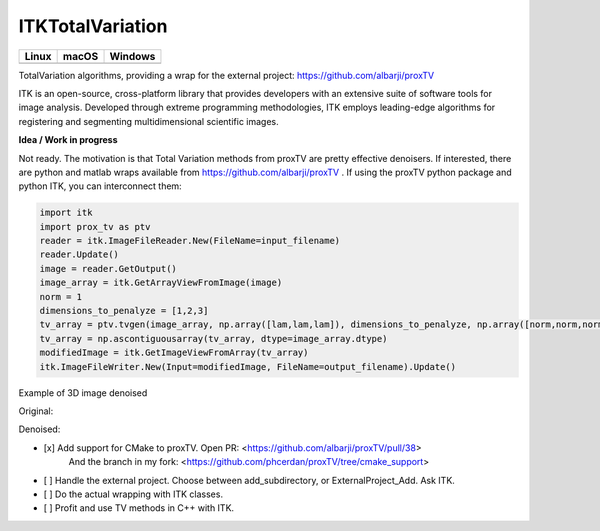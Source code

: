 ITKTotalVariation
=================================

.. |CircleCI| image:: https://circleci.com/gh/InsightSoftwareConsortium/ITKTotalVariation.svg?style=shield
    :target: https://circleci.com/gh/InsightSoftwareConsortium/ITKTotalVariation

.. |TravisCI| image:: https://travis-ci.org/InsightSoftwareConsortium/ITKTotalVariation.svg?branch=master
    :target: https://travis-ci.org/InsightSoftwareConsortium/ITKTotalVariation

.. |AppVeyor| image:: https://img.shields.io/appveyor/ci/phcerdan/itktotalvariation.svg
    :target: https://ci.appveyor.com/project/phcerdan/itktotalvariation

=========== =========== ===========
   Linux      macOS       Windows
=========== =========== ===========
|CircleCI|  |TravisCI|  |AppVeyor|
=========== =========== ===========


TotalVariation algorithms, providing a wrap for the external project: https://github.com/albarji/proxTV

ITK is an open-source, cross-platform library that provides developers with an extensive suite of software tools for image analysis. Developed through extreme programming methodologies, ITK employs leading-edge algorithms for registering and segmenting multidimensional scientific images.

**Idea / Work in progress**

Not ready. The motivation is that Total Variation methods from proxTV are pretty effective denoisers.
If interested, there are python and matlab wraps available from https://github.com/albarji/proxTV .
If using the proxTV python package and python ITK, you can interconnect them:

.. code-block:: python

   import itk
   import prox_tv as ptv
   reader = itk.ImageFileReader.New(FileName=input_filename)
   reader.Update()
   image = reader.GetOutput()
   image_array = itk.GetArrayViewFromImage(image)
   norm = 1
   dimensions_to_penalyze = [1,2,3]
   tv_array = ptv.tvgen(image_array, np.array([lam,lam,lam]), dimensions_to_penalyze, np.array([norm,norm,norm]))
   tv_array = np.ascontiguousarray(tv_array, dtype=image_array.dtype)
   modifiedImage = itk.GetImageViewFromArray(tv_array)
   itk.ImageFileWriter.New(Input=modifiedImage, FileName=output_filename).Update()

Example of 3D image denoised

Original:

.. image:: https://user-images.githubusercontent.com/3021667/38002434-9fc35d32-3232-11e8-8bfc-a7d9ce6888c7.png

Denoised:

.. image:: https://user-images.githubusercontent.com/3021667/38002451-b87bed62-3232-11e8-814b-50e8fb0f79cb.png

- [x] Add support for CMake to proxTV. Open PR: <https://github.com/albarji/proxTV/pull/38>
      And the branch in my fork: <https://github.com/phcerdan/proxTV/tree/cmake_support>
- [ ] Handle the external project. Choose between add_subdirectory, or ExternalProject_Add. Ask ITK.
- [ ] Do the actual wrapping with ITK classes.
- [ ] Profit and use TV methods in C++ with ITK.

